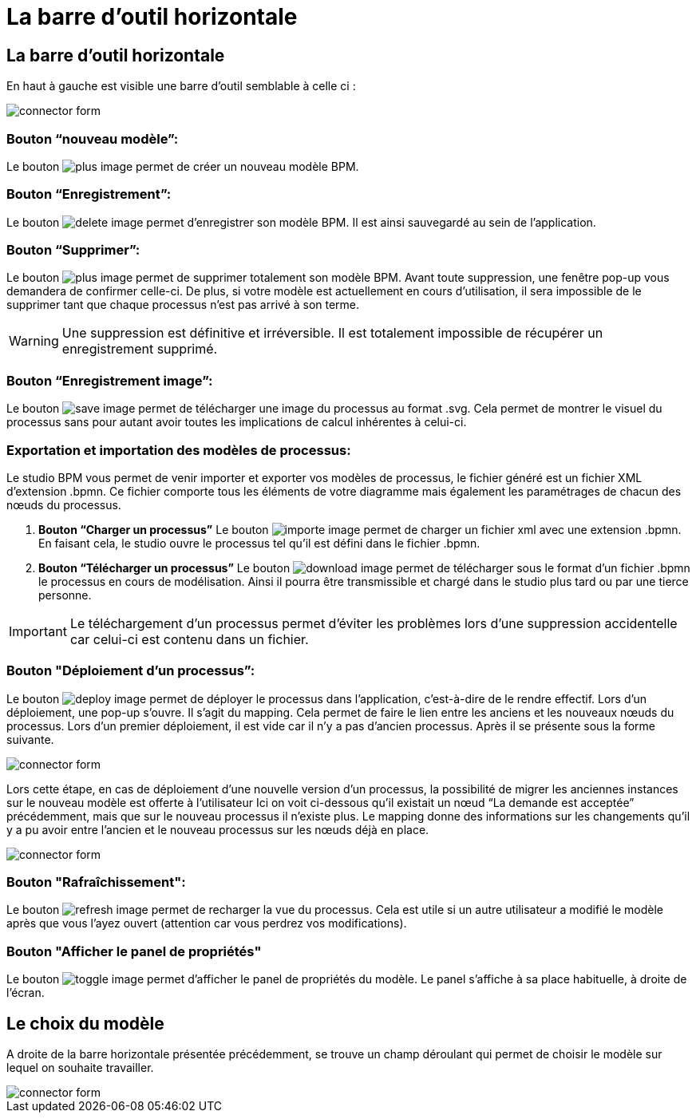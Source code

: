 = La barre d’outil horizontale
:toc-title:
:page-pagination:

== La barre d’outil horizontale

En haut à gauche est visible une barre d’outil semblable à celle ci :

image::bareOutil.png[connector form,align="left"]
=== **Bouton “nouveau modèle”:**
Le bouton image:plus-icon.png[plus image] permet de créer un nouveau modèle BPM.

=== **Bouton “Enregistrement”:**
Le bouton image:save-icon.png[delete image]  permet d’enregistrer son modèle BPM. Il est ainsi sauvegardé au sein de l’application.

=== **Bouton “Supprimer”:**
Le bouton image:delete-icon.png[plus image] permet de supprimer totalement son modèle BPM. Avant toute suppression, une fenêtre pop-up vous demandera de confirmer celle-ci.
De plus, si votre modèle est actuellement en cours d’utilisation, il sera impossible de le supprimer tant que chaque processus n’est pas arrivé à son terme.

WARNING: Une suppression est définitive et irréversible. Il est totalement impossible de récupérer un enregistrement supprimé.

=== **Bouton “Enregistrement image”:**
Le bouton image:save-as-image-icon.png[save image] permet de télécharger une image du processus au format .svg. Cela permet de montrer le visuel du processus sans pour autant avoir toutes les implications de calcul inhérentes à celui-ci.

=== **Exportation et importation des modèles de processus:**
Le studio BPM vous permet de venir importer et exporter vos modèles de processus, le fichier généré est un fichier XML d’extension .bpmn.
Ce fichier comporte tous les éléments de votre diagramme mais également les paramétrages de chacun des nœuds du processus.

A. **Bouton “Charger un processus”**
Le bouton image:importer-icon.png[importe image] permet de charger un fichier xml avec une extension .bpmn. En faisant cela, le studio ouvre le processus tel qu’il est défini dans le fichier .bpmn.

B. **Bouton “Télécharger un processus”**
Le bouton image:dowload-icon.png[download image] permet de télécharger sous le format d’un fichier .bpmn le processus en cours de modélisation. Ainsi il pourra être transmissible et chargé dans le studio plus tard ou par une tierce personne.

IMPORTANT: Le téléchargement d’un processus permet d’éviter les problèmes lors d’une suppression accidentelle car celui-ci est contenu dans un fichier.


=== **Bouton "Déploiement d’un processus”:**
Le bouton image:deploy-icon.png[deploy image] permet de déployer le processus dans l’application, c'est-à-dire de le rendre effectif.
Lors d’un déploiement, une pop-up s’ouvre. Il s’agit du mapping. Cela permet de faire le lien entre les anciens et les nouveaux nœuds du processus. Lors d’un premier déploiement, il est vide car il n’y a pas d’ancien processus. Après il se présente sous la forme suivante.

image::nodeMapping.png[connector form,align="left"]

Lors cette étape, en cas de déploiement d’une nouvelle version d’un processus, la possibilité de migrer les anciennes instances sur le nouveau modèle est offerte à l’utilisateur
Ici on voit ci-dessous qu’il existait un nœud “La demande est acceptée” précédemment, mais que sur le nouveau processus il n’existe plus.
Le mapping donne des informations sur les changements qu’il y a pu avoir entre l’ancien et le nouveau processus sur les nœuds déjà en place.

image::nodeMapping-example.png[connector form,align="left"]

=== **Bouton "Rafraîchissement":**
Le bouton image:refresh-icon.png[refresh image] permet de recharger la vue du processus. Cela est utile si un autre utilisateur a modifié le modèle après que vous l’ayez ouvert (attention car vous perdrez vos modifications).

=== **Bouton "Afficher le panel de propriétés"**

Le bouton image:toggle-icon.png[toggle image] permet d’afficher le panel de propriétés du modèle.
Le panel s’affiche à sa place habituelle, à droite de l’écran.

== Le choix du modèle

A droite de la barre horizontale présentée précédemment, se trouve un champ déroulant qui permet de choisir le modèle sur lequel on souhaite travailler.

image::chooseModel.png[connector form,align="left"]
